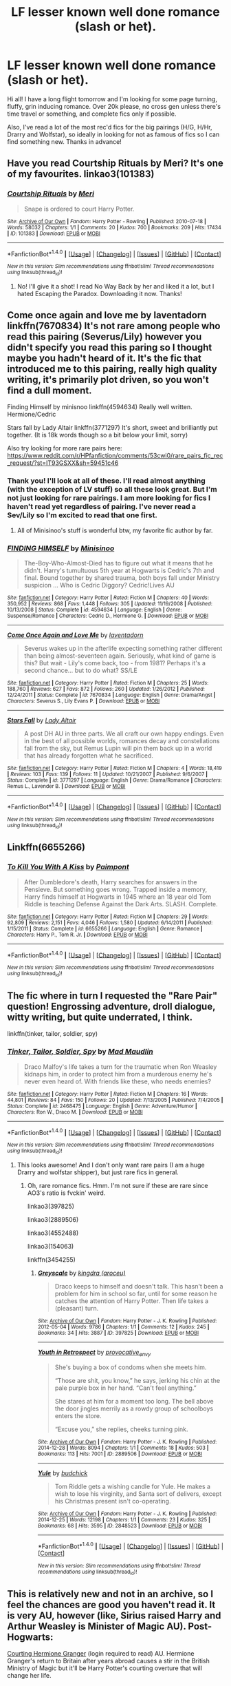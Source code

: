 #+TITLE: LF lesser known well done romance (slash or het).

* LF lesser known well done romance (slash or het).
:PROPERTIES:
:Author: gotkate86
:Score: 8
:DateUnix: 1474228571.0
:DateShort: 2016-Sep-19
:FlairText: Request
:END:
Hi all! I have a long flight tomorrow and I'm looking for some page turning, fluffy, grin inducing romance. Over 20k please, no cross gen unless there's time travel or something, and complete fics only if possible.

Also, I've read a lot of the most rec'd fics for the big pairings (H/G, H/Hr, Drarry and Wolfstar), so ideally in looking for not as famous of fics so I can find something new. Thanks in advance!


** Have you read Courtship Rituals by Meri? It's one of my favourites. linkao3(101383)
:PROPERTIES:
:Author: throwaway01091960
:Score: 2
:DateUnix: 1474230705.0
:DateShort: 2016-Sep-19
:END:

*** [[http://archiveofourown.org/works/101383][*/Courtship Rituals/*]] by [[http://www.archiveofourown.org/users/Meri/pseuds/Meri][/Meri/]]

#+begin_quote
  Snape is ordered to court Harry Potter.
#+end_quote

^{/Site/: [[http://www.archiveofourown.org/][Archive of Our Own]] *|* /Fandom/: Harry Potter - Rowling *|* /Published/: 2010-07-18 *|* /Words/: 58032 *|* /Chapters/: 1/1 *|* /Comments/: 20 *|* /Kudos/: 700 *|* /Bookmarks/: 209 *|* /Hits/: 17434 *|* /ID/: 101383 *|* /Download/: [[http://archiveofourown.org/downloads/Me/Meri/101383/Courtship%20Rituals.epub?updated_at=1467318318][EPUB]] or [[http://archiveofourown.org/downloads/Me/Meri/101383/Courtship%20Rituals.mobi?updated_at=1467318318][MOBI]]}

--------------

*FanfictionBot*^{1.4.0} *|* [[[https://github.com/tusing/reddit-ffn-bot/wiki/Usage][Usage]]] | [[[https://github.com/tusing/reddit-ffn-bot/wiki/Changelog][Changelog]]] | [[[https://github.com/tusing/reddit-ffn-bot/issues/][Issues]]] | [[[https://github.com/tusing/reddit-ffn-bot/][GitHub]]] | [[[https://www.reddit.com/message/compose?to=tusing][Contact]]]

^{/New in this version: Slim recommendations using/ ffnbot!slim! /Thread recommendations using/ linksub(thread_id)!}
:PROPERTIES:
:Author: FanfictionBot
:Score: 1
:DateUnix: 1474230739.0
:DateShort: 2016-Sep-19
:END:

**** No! I'll give it a shot! I read No Way Back by her and liked it a lot, but I hated Escaping the Paradox. Downloading it now. Thanks!
:PROPERTIES:
:Author: gotkate86
:Score: 1
:DateUnix: 1474231578.0
:DateShort: 2016-Sep-19
:END:


** Come once again and love me by laventadorn linkffn(7670834) It's not rare among people who read this pairing (Severus/Lily) however you didn't specify you read this paring so I thought maybe you hadn't heard of it. It's the fic that introduced me to this pairing, really high quality writing, it's primarily plot driven, so you won't find a dull moment.

Finding Himself by minisnoo linkffn(4594634) Really well written. Hermione/Cedric

Stars fall by Lady Altair linkffn(3771297) It's short, sweet and brilliantly put together. (It is 18k words though so a bit below your limit, sorry)

Also try looking for more rare pairs here: [[https://www.reddit.com/r/HPfanfiction/comments/53cwi0/rare_pairs_fic_rec_request/?st=IT93GSXX&sh=59451c46]]
:PROPERTIES:
:Author: HateIsExhausting
:Score: 2
:DateUnix: 1474231743.0
:DateShort: 2016-Sep-19
:END:

*** Thank you! I'll look at all of these. I'll read almost anything (with the exception of LV stuff) so all these look great. But I'm not just looking for rare pairings. I am more looking for fics I haven't read yet regardless of pairing. I've never read a Sev/Lily so I'm excited to read that one first.
:PROPERTIES:
:Author: gotkate86
:Score: 2
:DateUnix: 1474232302.0
:DateShort: 2016-Sep-19
:END:

**** All of Minisinoo's stuff is wonderful btw, my favorite fic author by far.
:PROPERTIES:
:Author: lifelesseyes
:Score: 1
:DateUnix: 1474244612.0
:DateShort: 2016-Sep-19
:END:


*** [[http://www.fanfiction.net/s/4594634/1/][*/FINDING HIMSELF/*]] by [[https://www.fanfiction.net/u/106720/Minisinoo][/Minisinoo/]]

#+begin_quote
  The-Boy-Who-Almost-Died has to figure out what it means that he didn't. Harry's tumultuous 5th year at Hogwarts is Cedric's 7th and final. Bound together by shared trauma, both boys fall under Ministry suspicion ... Who is Cedric Diggory? Cedric!Lives AU
#+end_quote

^{/Site/: [[http://www.fanfiction.net/][fanfiction.net]] *|* /Category/: Harry Potter *|* /Rated/: Fiction M *|* /Chapters/: 40 *|* /Words/: 350,952 *|* /Reviews/: 868 *|* /Favs/: 1,448 *|* /Follows/: 305 *|* /Updated/: 11/19/2008 *|* /Published/: 10/13/2008 *|* /Status/: Complete *|* /id/: 4594634 *|* /Language/: English *|* /Genre/: Suspense/Romance *|* /Characters/: Cedric D., Hermione G. *|* /Download/: [[http://www.ff2ebook.com/old/ffn-bot/index.php?id=4594634&source=ff&filetype=epub][EPUB]] or [[http://www.ff2ebook.com/old/ffn-bot/index.php?id=4594634&source=ff&filetype=mobi][MOBI]]}

--------------

[[http://www.fanfiction.net/s/7670834/1/][*/Come Once Again and Love Me/*]] by [[https://www.fanfiction.net/u/3117309/laventadorn][/laventadorn/]]

#+begin_quote
  Severus wakes up in the afterlife expecting something rather different than being almost-seventeen again. Seriously, what kind of game is this? But wait - Lily's come back, too - from 1981? Perhaps it's a second chance... but to do what? SS/LE
#+end_quote

^{/Site/: [[http://www.fanfiction.net/][fanfiction.net]] *|* /Category/: Harry Potter *|* /Rated/: Fiction M *|* /Chapters/: 25 *|* /Words/: 188,760 *|* /Reviews/: 627 *|* /Favs/: 872 *|* /Follows/: 260 *|* /Updated/: 1/26/2012 *|* /Published/: 12/24/2011 *|* /Status/: Complete *|* /id/: 7670834 *|* /Language/: English *|* /Genre/: Drama/Angst *|* /Characters/: Severus S., Lily Evans P. *|* /Download/: [[http://www.ff2ebook.com/old/ffn-bot/index.php?id=7670834&source=ff&filetype=epub][EPUB]] or [[http://www.ff2ebook.com/old/ffn-bot/index.php?id=7670834&source=ff&filetype=mobi][MOBI]]}

--------------

[[http://www.fanfiction.net/s/3771297/1/][*/Stars Fall/*]] by [[https://www.fanfiction.net/u/24216/Lady-Altair][/Lady Altair/]]

#+begin_quote
  A post DH AU in three parts. We all craft our own happy endings. Even in the best of all possible worlds, romances decay and constellations fall from the sky, but Remus Lupin will pin them back up in a world that has already forgotten what he sacrificed.
#+end_quote

^{/Site/: [[http://www.fanfiction.net/][fanfiction.net]] *|* /Category/: Harry Potter *|* /Rated/: Fiction M *|* /Chapters/: 4 *|* /Words/: 18,419 *|* /Reviews/: 103 *|* /Favs/: 139 *|* /Follows/: 11 *|* /Updated/: 10/21/2007 *|* /Published/: 9/6/2007 *|* /Status/: Complete *|* /id/: 3771297 *|* /Language/: English *|* /Genre/: Drama/Romance *|* /Characters/: Remus L., Lavender B. *|* /Download/: [[http://www.ff2ebook.com/old/ffn-bot/index.php?id=3771297&source=ff&filetype=epub][EPUB]] or [[http://www.ff2ebook.com/old/ffn-bot/index.php?id=3771297&source=ff&filetype=mobi][MOBI]]}

--------------

*FanfictionBot*^{1.4.0} *|* [[[https://github.com/tusing/reddit-ffn-bot/wiki/Usage][Usage]]] | [[[https://github.com/tusing/reddit-ffn-bot/wiki/Changelog][Changelog]]] | [[[https://github.com/tusing/reddit-ffn-bot/issues/][Issues]]] | [[[https://github.com/tusing/reddit-ffn-bot/][GitHub]]] | [[[https://www.reddit.com/message/compose?to=tusing][Contact]]]

^{/New in this version: Slim recommendations using/ ffnbot!slim! /Thread recommendations using/ linksub(thread_id)!}
:PROPERTIES:
:Author: FanfictionBot
:Score: 1
:DateUnix: 1474231764.0
:DateShort: 2016-Sep-19
:END:


** Linkffn(6655266)
:PROPERTIES:
:Author: etudehouse
:Score: 2
:DateUnix: 1474238257.0
:DateShort: 2016-Sep-19
:END:

*** [[http://www.fanfiction.net/s/6655266/1/][*/To Kill You With A Kiss/*]] by [[https://www.fanfiction.net/u/2289300/Paimpont][/Paimpont/]]

#+begin_quote
  After Dumbledore's death, Harry searches for answers in the Pensieve. But something goes wrong. Trapped inside a memory, Harry finds himself at Hogwarts in 1945 where an 18 year old Tom Riddle is teaching Defense Against the Dark Arts. SLASH. Complete.
#+end_quote

^{/Site/: [[http://www.fanfiction.net/][fanfiction.net]] *|* /Category/: Harry Potter *|* /Rated/: Fiction M *|* /Chapters/: 29 *|* /Words/: 92,809 *|* /Reviews/: 2,151 *|* /Favs/: 4,046 *|* /Follows/: 1,580 *|* /Updated/: 6/14/2011 *|* /Published/: 1/15/2011 *|* /Status/: Complete *|* /id/: 6655266 *|* /Language/: English *|* /Genre/: Romance *|* /Characters/: Harry P., Tom R. Jr. *|* /Download/: [[http://www.ff2ebook.com/old/ffn-bot/index.php?id=6655266&source=ff&filetype=epub][EPUB]] or [[http://www.ff2ebook.com/old/ffn-bot/index.php?id=6655266&source=ff&filetype=mobi][MOBI]]}

--------------

*FanfictionBot*^{1.4.0} *|* [[[https://github.com/tusing/reddit-ffn-bot/wiki/Usage][Usage]]] | [[[https://github.com/tusing/reddit-ffn-bot/wiki/Changelog][Changelog]]] | [[[https://github.com/tusing/reddit-ffn-bot/issues/][Issues]]] | [[[https://github.com/tusing/reddit-ffn-bot/][GitHub]]] | [[[https://www.reddit.com/message/compose?to=tusing][Contact]]]

^{/New in this version: Slim recommendations using/ ffnbot!slim! /Thread recommendations using/ linksub(thread_id)!}
:PROPERTIES:
:Author: FanfictionBot
:Score: 1
:DateUnix: 1474238272.0
:DateShort: 2016-Sep-19
:END:


** The fic where in turn I requested the "Rare Pair" question! Engrossing adventure, droll dialogue, witty writing, but quite underrated, I think.

linkffn(tinker, tailor, soldier, spy)
:PROPERTIES:
:Score: 1
:DateUnix: 1474231633.0
:DateShort: 2016-Sep-19
:END:

*** [[http://www.fanfiction.net/s/2468475/1/][*/Tinker, Tailor, Soldier, Spy/*]] by [[https://www.fanfiction.net/u/201342/Mad-Maudlin][/Mad Maudlin/]]

#+begin_quote
  Draco Malfoy's life takes a turn for the traumatic when Ron Weasley kidnaps him, in order to protect him from a murderous enemy he's never even heard of. With friends like these, who needs enemies?
#+end_quote

^{/Site/: [[http://www.fanfiction.net/][fanfiction.net]] *|* /Category/: Harry Potter *|* /Rated/: Fiction M *|* /Chapters/: 16 *|* /Words/: 44,801 *|* /Reviews/: 84 *|* /Favs/: 150 *|* /Follows/: 20 *|* /Updated/: 7/13/2005 *|* /Published/: 7/4/2005 *|* /Status/: Complete *|* /id/: 2468475 *|* /Language/: English *|* /Genre/: Adventure/Humor *|* /Characters/: Ron W., Draco M. *|* /Download/: [[http://www.ff2ebook.com/old/ffn-bot/index.php?id=2468475&source=ff&filetype=epub][EPUB]] or [[http://www.ff2ebook.com/old/ffn-bot/index.php?id=2468475&source=ff&filetype=mobi][MOBI]]}

--------------

*FanfictionBot*^{1.4.0} *|* [[[https://github.com/tusing/reddit-ffn-bot/wiki/Usage][Usage]]] | [[[https://github.com/tusing/reddit-ffn-bot/wiki/Changelog][Changelog]]] | [[[https://github.com/tusing/reddit-ffn-bot/issues/][Issues]]] | [[[https://github.com/tusing/reddit-ffn-bot/][GitHub]]] | [[[https://www.reddit.com/message/compose?to=tusing][Contact]]]

^{/New in this version: Slim recommendations using/ ffnbot!slim! /Thread recommendations using/ linksub(thread_id)!}
:PROPERTIES:
:Author: FanfictionBot
:Score: 1
:DateUnix: 1474231658.0
:DateShort: 2016-Sep-19
:END:

**** This looks awesome! And I don't only want rare pairs (I am a huge Drarry and wolfstar shipper), but just rare fics in general.
:PROPERTIES:
:Author: gotkate86
:Score: 1
:DateUnix: 1474232108.0
:DateShort: 2016-Sep-19
:END:

***** Oh, rare romance fics. Hmm. I'm not sure if these are rare since AO3's ratio is fvckin' weird.

linkao3(397825)

linkao3(2889506)

linkao3(4552488)

linkao3(154063)

linkffn(3454255)
:PROPERTIES:
:Score: 2
:DateUnix: 1474232565.0
:DateShort: 2016-Sep-19
:END:

****** [[http://archiveofourown.org/works/397825][*/Greyscale/*]] by [[http://www.archiveofourown.org/users/aroceu/pseuds/kingdra][/kingdra (aroceu)/]]

#+begin_quote
  Draco keeps to himself and doesn't talk. This hasn't been a problem for him in school so far, until for some reason he catches the attention of Harry Potter. Then life takes a (pleasant) turn.
#+end_quote

^{/Site/: [[http://www.archiveofourown.org/][Archive of Our Own]] *|* /Fandom/: Harry Potter - J. K. Rowling *|* /Published/: 2012-05-04 *|* /Words/: 9786 *|* /Chapters/: 1/1 *|* /Comments/: 12 *|* /Kudos/: 245 *|* /Bookmarks/: 34 *|* /Hits/: 3887 *|* /ID/: 397825 *|* /Download/: [[http://archiveofourown.org/downloads/ki/kingdra/397825/Greyscale.epub?updated_at=1453844131][EPUB]] or [[http://archiveofourown.org/downloads/ki/kingdra/397825/Greyscale.mobi?updated_at=1453844131][MOBI]]}

--------------

[[http://archiveofourown.org/works/2889506][*/Youth in Retrospect/*]] by [[http://www.archiveofourown.org/users/provocative_envy/pseuds/provocative_envy][/provocative_envy/]]

#+begin_quote
  She's buying a box of condoms when she meets him.

  “Those are shit, you know,” he says, jerking his chin at the pale purple box in her hand. “Can't feel anything.”

  She stares at him for a moment too long. The bell above the door jingles merrily as a rowdy group of schoolboys enters the store.

  “Excuse you,” she replies, cheeks turning pink.
#+end_quote

^{/Site/: [[http://www.archiveofourown.org/][Archive of Our Own]] *|* /Fandom/: Harry Potter - J. K. Rowling *|* /Published/: 2014-12-28 *|* /Words/: 8094 *|* /Chapters/: 1/1 *|* /Comments/: 18 *|* /Kudos/: 503 *|* /Bookmarks/: 113 *|* /Hits/: 7001 *|* /ID/: 2889506 *|* /Download/: [[http://archiveofourown.org/downloads/pr/provocative_envy/2889506/Youth%20in%20Retrospect.epub?updated_at=1419728455][EPUB]] or [[http://archiveofourown.org/downloads/pr/provocative_envy/2889506/Youth%20in%20Retrospect.mobi?updated_at=1419728455][MOBI]]}

--------------

[[http://archiveofourown.org/works/2848523][*/Yule/*]] by [[http://www.archiveofourown.org/users/budchick/pseuds/budchick][/budchick/]]

#+begin_quote
  Tom Riddle gets a wishing candle for Yule. He makes a wish to lose his virginity, and Santa sort of delivers, except his Christmas present isn't co-operating.
#+end_quote

^{/Site/: [[http://www.archiveofourown.org/][Archive of Our Own]] *|* /Fandom/: Harry Potter - J. K. Rowling *|* /Published/: 2014-12-25 *|* /Words/: 12198 *|* /Chapters/: 1/1 *|* /Comments/: 23 *|* /Kudos/: 325 *|* /Bookmarks/: 68 *|* /Hits/: 3595 *|* /ID/: 2848523 *|* /Download/: [[http://archiveofourown.org/downloads/bu/budchick/2848523/Yule.epub?updated_at=1419491256][EPUB]] or [[http://archiveofourown.org/downloads/bu/budchick/2848523/Yule.mobi?updated_at=1419491256][MOBI]]}

--------------

*FanfictionBot*^{1.4.0} *|* [[[https://github.com/tusing/reddit-ffn-bot/wiki/Usage][Usage]]] | [[[https://github.com/tusing/reddit-ffn-bot/wiki/Changelog][Changelog]]] | [[[https://github.com/tusing/reddit-ffn-bot/issues/][Issues]]] | [[[https://github.com/tusing/reddit-ffn-bot/][GitHub]]] | [[[https://www.reddit.com/message/compose?to=tusing][Contact]]]

^{/New in this version: Slim recommendations using/ ffnbot!slim! /Thread recommendations using/ linksub(thread_id)!}
:PROPERTIES:
:Author: FanfictionBot
:Score: 1
:DateUnix: 1474232593.0
:DateShort: 2016-Sep-19
:END:


** This is relatively new and not in an archive, so I feel the chances are good you haven't read it. It is very AU, however (like, Sirius raised Harry and Arthur Weasley is Minister of Magic AU). Post-Hogwarts:

[[http://keiramarcos.com/2016/05/courting-hermione-granger-chapters-1-10/][Courting Hermione Granger]] (login required to read) AU. Hermione Granger's return to Britain after years abroad causes a stir in the British Ministry of Magic but it'll be Harry Potter's courting overture that will change her life.
:PROPERTIES:
:Author: t1mepiece
:Score: 1
:DateUnix: 1474232274.0
:DateShort: 2016-Sep-19
:END:


** One of my favorite romance fics is a Drarry one called Being a Veela's Mate. It's nice and long and beautifully written. I'm not quite sure if it's considered "rare" but it's been completed for several years so perhaps you've never heard of it?

linkffn(Being a Veela's mate by Chereche)
:PROPERTIES:
:Author: IvyBlooms
:Score: 1
:DateUnix: 1474233232.0
:DateShort: 2016-Sep-19
:END:


** [deleted]
:PROPERTIES:
:Score: 1
:DateUnix: 1474252254.0
:DateShort: 2016-Sep-19
:END:

*** [[http://www.fanfiction.net/s/7744398/1/][*/Wonderwall/*]] by [[https://www.fanfiction.net/u/2063702/Jenna822][/Jenna822/]]

#+begin_quote
  *Novella* There are many things that I would like to say to you...but I don't know how. *James/Regulus* Cᴏᴍᴘʟᴇᴛᴇ.
#+end_quote

^{/Site/: [[http://www.fanfiction.net/][fanfiction.net]] *|* /Category/: Harry Potter *|* /Rated/: Fiction T *|* /Chapters/: 10 *|* /Words/: 35,929 *|* /Reviews/: 31 *|* /Favs/: 33 *|* /Follows/: 17 *|* /Updated/: 3/4/2012 *|* /Published/: 1/15/2012 *|* /Status/: Complete *|* /id/: 7744398 *|* /Language/: English *|* /Genre/: Romance/Drama *|* /Characters/: Regulus B., James P. *|* /Download/: [[http://www.ff2ebook.com/old/ffn-bot/index.php?id=7744398&source=ff&filetype=epub][EPUB]] or [[http://www.ff2ebook.com/old/ffn-bot/index.php?id=7744398&source=ff&filetype=mobi][MOBI]]}

--------------

*FanfictionBot*^{1.4.0} *|* [[[https://github.com/tusing/reddit-ffn-bot/wiki/Usage][Usage]]] | [[[https://github.com/tusing/reddit-ffn-bot/wiki/Changelog][Changelog]]] | [[[https://github.com/tusing/reddit-ffn-bot/issues/][Issues]]] | [[[https://github.com/tusing/reddit-ffn-bot/][GitHub]]] | [[[https://www.reddit.com/message/compose?to=tusing][Contact]]]

^{/New in this version: Slim recommendations using/ ffnbot!slim! /Thread recommendations using/ linksub(thread_id)!}
:PROPERTIES:
:Author: FanfictionBot
:Score: 1
:DateUnix: 1474252293.0
:DateShort: 2016-Sep-19
:END:


** I'm not sure if it is quite what you're looking for but I wrote a semi-long Bill/Fleur story awhile back and I don't see a lot of their pairing written into fanfic.

[[https://m.fanfiction.net/s/11164549/1/Bill-Fleur-s-Excellent-Honeymoon][Bill and Fleur's Excellent Honeymoon.]]

But if you don't mind murderous vampires and Hermione/Severus, you might enjoy my fic [[https://m.fanfiction.net/s/11306345/1/Her-Sanguine-Heart][Her Sanguine Heart]]. There is a secondary pairing between Sanguini and a male OC.
:PROPERTIES:
:Author: Oniknight
:Score: 1
:DateUnix: 1474315134.0
:DateShort: 2016-Sep-20
:END:

*** Ooh interesting I'll check them out! I've never read a Bill/Fleur Other than as a side pairing. And I usually don't read hermione/Snape but I'll give it a whirl anyway. Thanks!!
:PROPERTIES:
:Author: gotkate86
:Score: 1
:DateUnix: 1474328390.0
:DateShort: 2016-Sep-20
:END:


*** Ooh interesting I'll check them out! I've never read a Bill/Fleur Other than as a side pairing. And I usually don't read hermione/Snape but I'll give it a whirl anyway. Thanks!!
:PROPERTIES:
:Author: gotkate86
:Score: 1
:DateUnix: 1474328390.0
:DateShort: 2016-Sep-20
:END:
